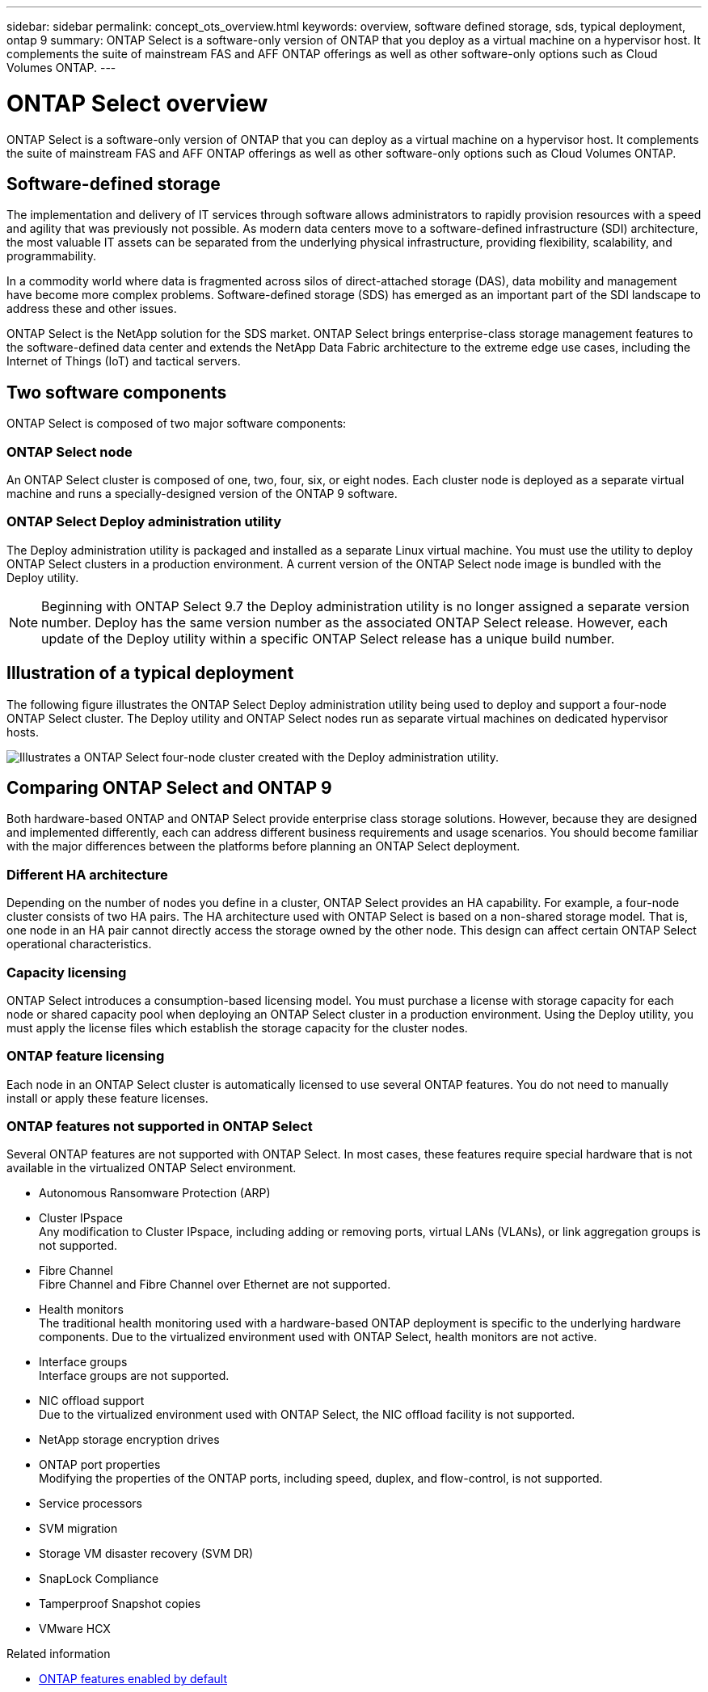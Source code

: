 ---
sidebar: sidebar
permalink: concept_ots_overview.html
keywords: overview, software defined storage, sds, typical deployment, ontap 9
summary: ONTAP Select is a software-only version of ONTAP that you deploy as a virtual machine on a hypervisor host. It complements the suite of mainstream FAS and AFF ONTAP offerings as well as other software-only options such as Cloud Volumes ONTAP.
---

= ONTAP Select overview
:hardbreaks:
:nofooter:
:icons: font
:linkattrs:
:imagesdir: ./media/

[.lead]
ONTAP Select is a software-only version of ONTAP that you can deploy as a virtual machine on a hypervisor host. It complements the suite of mainstream FAS and AFF ONTAP offerings as well as other software-only options such as Cloud Volumes ONTAP.

== Software-defined storage

The implementation and delivery of IT services through software allows administrators to rapidly provision resources with a speed and agility that was previously not possible. As modern data centers move to a software-defined infrastructure (SDI) architecture, the most valuable IT assets can be separated from the underlying physical infrastructure, providing flexibility, scalability, and programmability.

In a commodity world where data is fragmented across silos of direct-attached storage (DAS), data mobility and management have become more complex problems. Software-defined storage (SDS) has emerged as an important part of the SDI landscape to address these and other issues.

ONTAP Select is the NetApp solution for the SDS market. ONTAP Select brings enterprise-class storage management features to the software-defined data center and extends the NetApp Data Fabric architecture to the extreme edge use cases, including the Internet of Things (IoT) and tactical servers.

== Two software components

ONTAP Select is composed of two major software components:

=== ONTAP Select node

An ONTAP Select cluster is composed of one, two, four, six, or eight nodes. Each cluster node is deployed as a separate virtual machine and runs a specially-designed version of the ONTAP 9 software.

=== ONTAP Select Deploy administration utility

The Deploy administration utility is packaged and installed as a separate Linux virtual machine. You must use the utility to deploy ONTAP Select clusters in a production environment. A current version of the ONTAP Select node image is bundled with the Deploy utility.

[NOTE]
Beginning with ONTAP Select 9.7 the Deploy administration utility is no longer assigned a separate version number. Deploy has the same version number as the associated ONTAP Select release. However, each update of the Deploy utility within a specific ONTAP Select release has a unique build number.

== Illustration of a typical deployment

The following figure illustrates the ONTAP Select Deploy administration utility being used to deploy and support a four-node ONTAP Select cluster. The Deploy utility and ONTAP Select nodes run as separate virtual machines on dedicated hypervisor hosts.

image:ots_architecture.png[Illustrates a ONTAP Select four-node cluster created with the Deploy administration utility.]

== Comparing ONTAP Select and ONTAP 9

Both hardware-based ONTAP and ONTAP Select provide enterprise class storage solutions. However, because they are designed and implemented differently, each can address different business requirements and usage scenarios. You should become familiar with the major differences between the platforms before planning an ONTAP Select deployment.

=== Different HA architecture

Depending on the number of nodes you define in a cluster, ONTAP Select provides an HA capability. For example, a four-node cluster consists of two HA pairs. The HA architecture used with ONTAP Select is based on a non-shared storage model. That is, one node in an HA pair cannot directly access the storage owned by the other node. This design can affect certain ONTAP Select operational characteristics.

=== Capacity licensing

ONTAP Select introduces a consumption-based licensing model. You must purchase a license with storage capacity for each node or shared capacity pool when deploying an ONTAP Select cluster in a production environment. Using the Deploy utility, you must apply the license files which establish the storage capacity for the cluster nodes.

=== ONTAP feature licensing

Each node in an ONTAP Select cluster is automatically licensed to use several ONTAP features. You do not need to manually install or apply these feature licenses.

=== ONTAP features not supported in ONTAP Select

Several ONTAP features are not supported with ONTAP Select. In most cases, these features require special hardware that is not available in the virtualized ONTAP Select environment.

* Autonomous Ransomware Protection (ARP)

* Cluster IPspace
Any modification to Cluster IPspace, including adding or removing ports, virtual LANs (VLANs), or link aggregation groups is not supported.

* Fibre Channel
Fibre Channel and Fibre Channel over Ethernet are not supported.

* Health monitors
The traditional health monitoring used with a hardware-based ONTAP deployment is  specific to the underlying hardware components. Due to the virtualized environment used with ONTAP Select, health monitors are not active.

* Interface groups
Interface groups are not supported.

* NIC offload support
Due to the virtualized environment used with ONTAP Select, the NIC offload facility is not supported.

* NetApp storage encryption drives

* ONTAP port properties
Modifying the properties of the ONTAP ports, including speed, duplex, and flow-control, is not supported.

* Service processors

* SVM migration

* Storage VM disaster recovery (SVM DR)

* SnapLock Compliance

* Tamperproof Snapshot copies

* VMware HCX

.Related information

* link:reference_lic_ontap_features.html[ONTAP features enabled by default]

// 2023-06-19, ONTAPDOC-1096
// 2023 Jan 24, Jira ONTAPDOC-807 + ontap-select-issues-190
// 2023-09-28, Adding SVM DR
// 2023-10-09, GH issue #219
